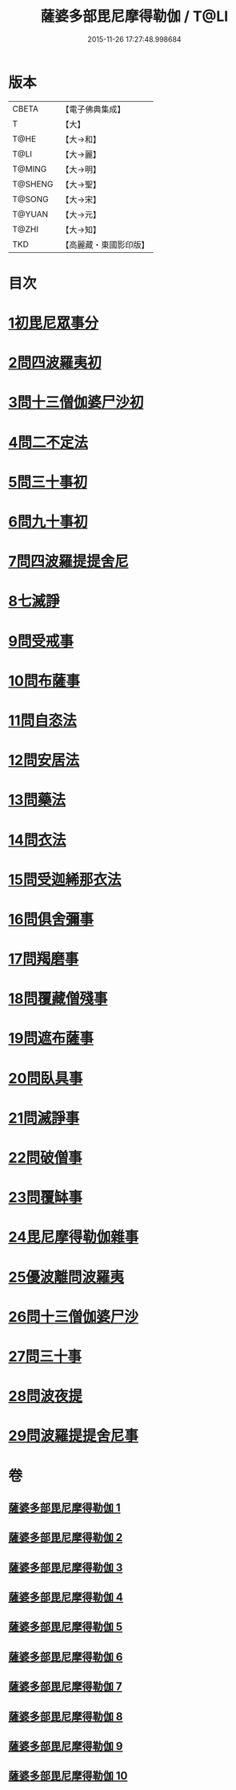 #+TITLE: 薩婆多部毘尼摩得勒伽 / T@LI
#+DATE: 2015-11-26 17:27:48.998684
* 版本
 |     CBETA|【電子佛典集成】|
 |         T|【大】     |
 |      T@HE|【大→和】   |
 |      T@LI|【大→麗】   |
 |    T@MING|【大→明】   |
 |   T@SHENG|【大→聖】   |
 |    T@SONG|【大→宋】   |
 |    T@YUAN|【大→元】   |
 |     T@ZHI|【大→知】   |
 |       TKD|【高麗藏・東國影印版】|

* 目次
* [[file:KR6k0022_001.txt::001-0564c27][1初毘尼眾事分]]
* [[file:KR6k0022_001.txt::0569c1][2問四波羅夷初]]
* [[file:KR6k0022_002.txt::002-0571b11][3問十三僧伽婆尸沙初]]
* [[file:KR6k0022_002.txt::0572b16][4問二不定法]]
* [[file:KR6k0022_002.txt::0572c9][5問三十事初]]
* [[file:KR6k0022_002.txt::0574c2][6問九十事初]]
* [[file:KR6k0022_003.txt::0579a20][7問四波羅提提舍尼]]
* [[file:KR6k0022_003.txt::0579b16][8七滅諍]]
* [[file:KR6k0022_003.txt::0579b26][9問受戒事]]
* [[file:KR6k0022_003.txt::0580a29][10問布薩事]]
* [[file:KR6k0022_003.txt::0580b24][11問自恣法]]
* [[file:KR6k0022_003.txt::0580c17][12問安居法]]
* [[file:KR6k0022_003.txt::0580c28][13問藥法]]
* [[file:KR6k0022_003.txt::0581a10][14問衣法]]
* [[file:KR6k0022_003.txt::0581a18][15問受迦絺那衣法]]
* [[file:KR6k0022_003.txt::0581b12][16問俱舍彌事]]
* [[file:KR6k0022_003.txt::0581b21][17問羯磨事]]
* [[file:KR6k0022_003.txt::0581c6][18問覆藏僧殘事]]
* [[file:KR6k0022_003.txt::0581c26][19問遮布薩事]]
* [[file:KR6k0022_003.txt::0582a8][20問臥具事]]
* [[file:KR6k0022_003.txt::0582a16][21問滅諍事]]
* [[file:KR6k0022_003.txt::0582a25][22問破僧事]]
* [[file:KR6k0022_003.txt::0582b1][23問覆缽事]]
* [[file:KR6k0022_003.txt::0582b13][24毘尼摩得勒伽雜事]]
* [[file:KR6k0022_008.txt::008-0611b18][25優波離問波羅夷]]
* [[file:KR6k0022_008.txt::0615b9][26問十三僧伽婆尸沙]]
* [[file:KR6k0022_009.txt::0617c11][27問三十事]]
* [[file:KR6k0022_009.txt::0620a8][28問波夜提]]
* [[file:KR6k0022_010.txt::0626a23][29問波羅提提舍尼事]]
* 卷
** [[file:KR6k0022_001.txt][薩婆多部毘尼摩得勒伽 1]]
** [[file:KR6k0022_002.txt][薩婆多部毘尼摩得勒伽 2]]
** [[file:KR6k0022_003.txt][薩婆多部毘尼摩得勒伽 3]]
** [[file:KR6k0022_004.txt][薩婆多部毘尼摩得勒伽 4]]
** [[file:KR6k0022_005.txt][薩婆多部毘尼摩得勒伽 5]]
** [[file:KR6k0022_006.txt][薩婆多部毘尼摩得勒伽 6]]
** [[file:KR6k0022_007.txt][薩婆多部毘尼摩得勒伽 7]]
** [[file:KR6k0022_008.txt][薩婆多部毘尼摩得勒伽 8]]
** [[file:KR6k0022_009.txt][薩婆多部毘尼摩得勒伽 9]]
** [[file:KR6k0022_010.txt][薩婆多部毘尼摩得勒伽 10]]
